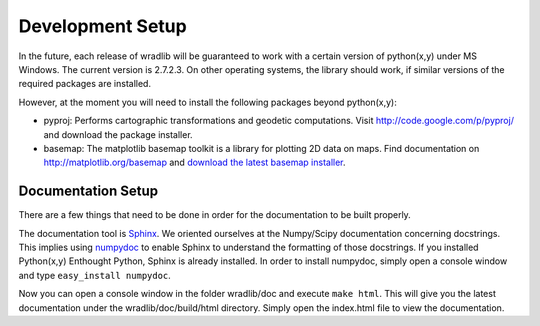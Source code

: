 Development Setup
=================

In the future, each release of wradlib will be guaranteed to work with a certain version of python(x,y) under MS Windows. The current version is 2.7.2.3. On other operating systems, the library should work, if similar versions of the required packages are installed.

However, at the moment you will need to install the following packages beyond python(x,y):

- pyproj: Performs cartographic transformations and geodetic computations. Visit http://code.google.com/p/pyproj/ and download the package installer.

- basemap: The matplotlib basemap toolkit is a library for plotting 2D data on maps. Find documentation on http://matplotlib.org/basemap and `download the latest basemap installer <http://sourceforge.net/projects/matplotlib/files/matplotlib-toolkits>`_.


Documentation Setup
-------------------

There are a few things that need to be done in order for the documentation to be built properly.

The documentation tool is `Sphinx <http://sphinx.pocoo.org/>`_. We oriented ourselves at the Numpy/Scipy documentation concerning docstrings. This implies using `numpydoc <http://pypi.python.org/pypi/numpydoc>`_ to enable Sphinx to understand the formatting of those docstrings. If you installed Python(x,y) Enthought Python, Sphinx is already installed. In order to install numpydoc, simply open a console window and type ``easy_install numpydoc``.

Now you can open a console window in the folder wradlib/doc and execute ``make html``. This will give you the latest documentation under the wradlib/doc/build/html directory. Simply open the index.html file to view the documentation.

